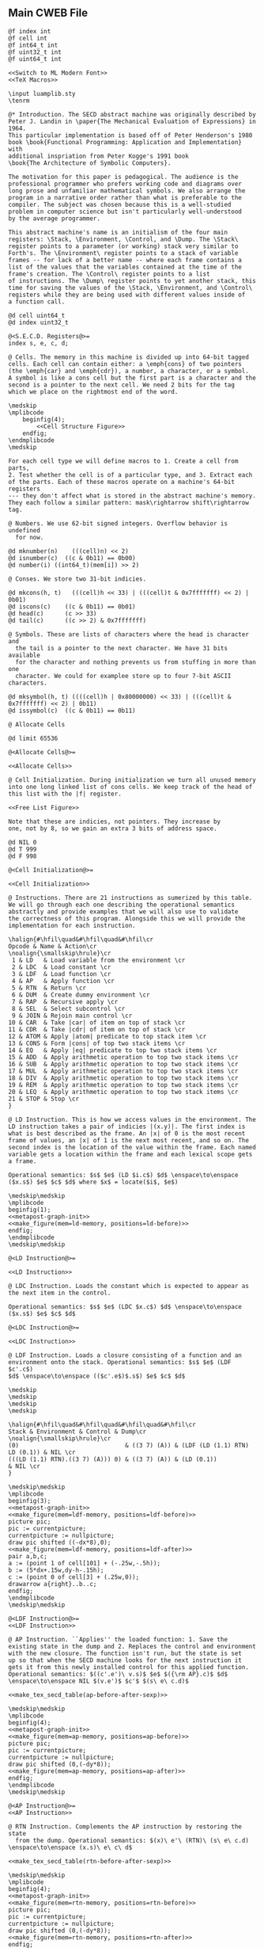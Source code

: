 ** Main CWEB File

#+begin_src cweb :noweb yes :tangle secd.w
@f index int
@f cell int
@f int64_t int
@f uint32_t int
@f uint64_t int

<<Switch to ML Modern Font>>
<<TeX Macros>>
      
\input luamplib.sty
\tenrm

@* Introduction. The SECD abstract machine was originally described by
Peter J. Landin in \paper{The Mechanical Evaluation of Expressions} in 1964.
This particular implementation is based off of Peter Henderson's 1980
book \book{Functional Programming: Application and Implementation} with
additional inspriation from Peter Kogge's 1991 book
\book{The Architecture of Symbolic Computers}.

The motivation for this paper is pedagogical. The audience is the
professional programmer who prefers working code and diagrams over
long prose and unfamiliar mathematical symbols. We also arrange the
program in a narrative order rather than what is preferable to the
compiler. The subject was chosen because this is a well-studied
problem in computer science but isn't particularly well-understood
by the average programmer.

This abstract machine's name is an initialism of the four main
registers: \Stack, \Environment, \Control, and \Dump. The \Stack\
register points to a parameter (or working) stack very similar to
Forth's. The \Environment\ register points to a stack of variable
frames -- for lack of a better name -- where each frame contains a
list of the values that the variables contained at the time of the
frame's creation. The \Control\ register points to a list
of instructions. The \Dump\ register points to yet another stack, this
time for saving the values of the \Stack, \Environment, and \Control\
registers while they are being used with different values inside of
a function call.

@d cell uint64_t
@d index uint32_t

@<S.E.C.D. Registers@>=
index s, e, c, d;

@ Cells. The memory in this machine is divided up into 64-bit tagged
cells. Each cell can contain either: a \emph{cons} of two pointers
(the \emph{car} and \emph{cdr}), a number, a character, or a symbol.
A symbol is like a cons cell but the first part is a character and the
second is a pointer to the next cell. We need 2 bits for the tag
which we place on the rightmost end of the word.

\medskip
\mplibcode
    beginfig(4);
        <<Cell Structure Figure>>
    endfig;
\endmplibcode
\medskip

For each cell type we will define macros to 1. Create a cell from parts,
2. Test whether the cell is of a particular type, and 3. Extract each
of the parts. Each of these macros operate on a machine's 64-bit registers
--- they don't affect what is stored in the abstract machine's memory.
They each follow a similar pattern: mask\rightarrow shift\rightarrow tag.    
           
@ Numbers. We use 62-bit signed integers. Overflow behavior is undefined
  for now.
   
@d mknumber(n)    (((cell)n) << 2)
@d isnumber(c)  ((c & 0b11) == 0b00)
@d number(i) ((int64_t)(mem[i]) >> 2)

@ Conses. We store two 31-bit indicies.
   
@d mkcons(h, t)   (((cell)h << 33) | (((cell)t & 0x7fffffff) << 2) | 0b01)
@d iscons(c)    ((c & 0b11) == 0b01)
@d head(c)      (c >> 33)
@d tail(c)      ((c >> 2) & 0x7fffffff)

@ Symbols. These are lists of characters where the head is character and
  the tail is a pointer to the next character. We have 31 bits available
  for the character and nothing prevents us from stuffing in more than one
  character. We could for examplee store up to four 7-bit ASCII characters.
   
@d mksymbol(h, t) ((((cell)h | 0x80000000) << 33) | (((cell)t & 0x7fffffff) << 2) | 0b11)
@d issymbol(c)  ((c & 0b11) == 0b11)

@ Allocate Cells

@d limit 65536
       
@<Allocate Cells@>=

<<Allocate Cells>>
         
@ Cell Initialization. During initialization we turn all unused memory
into one long linked list of cons cells. We keep track of the head of
this list with the |f| register.

<<Free List Figure>>

Note that these are indicies, not pointers. They increase by
one, not by 8, so we gain an extra 3 bits of address space.

@d NIL 0
@d T 999
@d F 998
   
@<Cell Initialization@>=

<<Cell Initialization>>       

@ Instructions. There are 21 instructions as sumerized by this table.
We will go through each one describing the operational semantics
abstractly and provide examples that we will also use to validate
the correctness of this program. Alongside this we will provide the
implementation for each instruction.

\halign{#\hfil\quad&#\hfil\quad&#\hfil\cr
Opcode & Name & Action\cr
\noalign{\smallskip\hrule}\cr
 1 & LD   & Load variable from the environment \cr
 2 & LDC  & Load constant \cr
 3 & LDF  & Load function \cr
 4 & AP   & Apply function \cr
 5 & RTN  & Return \cr
 6 & DUM  & Create dummy environment \cr
 7 & RAP  & Recursive apply \cr
 8 & SEL  & Select subcontrol \cr
 9 & JOIN & Rejoin main control \cr
10 & CAR  & Take |car| of item on top of stack \cr
11 & CDR  & Take |cdr| of item on top of stack \cr
12 & ATOM & Apply |atom| predicate to top stack item \cr
13 & CONS & Form |cons| of top two stack items \cr
14 & EQ   & Apply |eq| predicate to top two stack items \cr
15 & ADD  & Apply arithmetic operation to top two stack items \cr
16 & SUB  & Apply arithmetic operation to top two stack items \cr
17 & MUL  & Apply arithmetic operation to top two stack items \cr
18 & DIV  & Apply arithmetic operation to top two stack items \cr
19 & REM  & Apply arithmetic operation to top two stack items \cr
20 & LEQ  & Apply arithmetic operation to top two stack items \cr
21 & STOP & Stop \cr
}

@ LD Instruction. This is how we access values in the environment. The
LD instruction takes a pair of indicies |(x.y)|. The first index is
what is best described as the frame. An |x| of 0 is the most recent
frame of values, an |x| of 1 is the next most recent, and so on. The
second index is the location of the value within the frame. Each named
variable gets a location within the frame and each lexical scope gets
a frame.

Operational semantics: $s$ $e$ (LD $i.c$) $d$ \enspace\to\enspace ($x.s$) $e$ $c$ $d$ where $x$ = locate($i$, $e$)

\medskip\medskip
\mplibcode
beginfig(1);
<<metapost-graph-init>>
<<make_figure(mem=ld-memory, positions=ld-before)>>        
endfig;
\endmplibcode
\medskip\medskip
            
@<LD Instruction@>=

<<LD Instruction>>

@ LDC Instruction. Loads the constant which is expected to appear as
the next item in the control.

Operational semantics: $s$ $e$ (LDC $x.c$) $d$ \enspace\to\enspace ($x.s$) $e$ $c$ $d$

@<LDC Instruction@>=

<<LDC Instruction>>

@ LDF Instruction. Loads a closure consisting of a function and an
environment onto the stack. Operational semantics: $s$ $e$ (LDF $c'.c$)
$d$ \enspace\to\enspace (($c'.e$)$.s$) $e$ $c$ $d$

\medskip
\medskip
\medskip
\medskip

\halign{#\hfil\quad&#\hfil\quad&#\hfil\quad&#\hfil\cr
Stack & Environment & Control & Dump\cr
\noalign{\smallskip\hrule}\cr
(0)                              & ((3 7) (A)) & (LDF (LD (1.1) RTN) LD (0.1)) & NIL \cr
(((LD (1.1) RTN).((3 7) (A))) 0) & ((3 7) (A)) & (LD (0.1))                    & NIL \cr
}

\medskip\medskip
\mplibcode
beginfig(3);
<<metapost-graph-init>>
<<make_figure(mem=ldf-memory, positions=ldf-before)>>
picture pic;
pic := currentpicture;
currentpicture := nullpicture;
draw pic shifted ((-dx*8),0);
<<make_figure(mem=ldf-memory, positions=ldf-after)>>
pair a,b,c;
a := (point 1 of cell[101] + (-.25w,-.5h));
b := (5*dx+.15w,dy-h-.15h);
c := (point 0 of cell[3] + (.25w,0));
drawarrow a{right}..b..c;
endfig;
\endmplibcode
\medskip\medskip

@<LDF Instruction@>=
<<LDF Instruction>>

@ AP Instruction. ``Applies'' the loaded function: 1. Save the
existing state in the dump and 2. Replaces the control and environment
with the new closure. The function isn't run, but the state is set
up so that when the SECD machine looks for the next instruction it
gets it from this newly installed control for this applied function.
Operational semantics: $((c'.e')\ v.s)$ $e$ $({\rm AP}.c)$ $d$ \enspace\to\enspace NIL $(v.e')$ $c'$ $(s\ e\ c.d)$

<<make_tex_secd_table(ap-before-after-sexp)>>

\medskip\medskip
\mplibcode
beginfig(4);
<<metapost-graph-init>>
<<make_figure(mem=ap-memory, positions=ap-before)>>
picture pic;
pic := currentpicture;
currentpicture := nullpicture;
draw pic shifted (0,(-dy*8));
<<make_figure(mem=ap-memory, positions=ap-after)>>
endfig;
\endmplibcode
\medskip\medskip

@<AP Instruction@>=
<<AP Instruction>>

@ RTN Instruction. Complements the AP instruction by restoring the state
  from the dump. Operational semantics: $(x)\ e'\ (RTN)\ (s\ e\ c.d) \enspace\to\enspace (x.s)\ e\ c\ d$

<<make_tex_secd_table(rtn-before-after-sexp)>>

\medskip\medskip
\mplibcode
beginfig(4);
<<metapost-graph-init>>
<<make_figure(mem=rtn-memory, positions=rtn-before)>>
picture pic;
pic := currentpicture;
currentpicture := nullpicture;
draw pic shifted (0,(-dy*8));
<<make_figure(mem=rtn-memory, positions=rtn-after)>>
endfig;
\endmplibcode
\medskip\medskip
            
@<RTN Instruction@>=
<<RTN Instruction>>
      
@ DUM Instruction. Creates a ``dummy'' environment with \Omega\ as its first sublist. \Omega\ 
  exists to xxx.
  
  Operational semantics: $ s\ e\ (DUM.c)\ d \enspace\to\enspace s\ (\Omega\.e)\ c\ d$
  
@<DUM Instruction@>=
<<DUM Instruction>>

@ RAP Instruction.
  
  Operational semantics: $((c'.e')\ v.s)\ (\Omega.e)\ (RAP.c)\ d \enspace\to\enspace NIL\ rplaca(e', v)\ c' (s\ e\ c.d)$
  
@<RAP Instruction@>=
<<RAP Instruction>>

@ SEL Instruction.
  Operational semantics: $ (x.s)\ e\ (SEL\ c_t\ c_f.c)\ d \enspace\to\enspace s\ e\ c_x\ (c.d)$
@<SEL Instruction@>=
<<SEL Instruction>>
      
@ JOIN Instruction.
  Operational semantics: $ s\ e\ (JOIN)\ (c.d) \enspace\to\enspace s\ e\ c\ d$
@<JOIN Instruction@>=
<<JOIN Instruction>>
       
@ CAR Instruction.
  Operational semantics: $ ((a.b).s)\ e\ (CAR.c)\ d \enspace\to\enspace (a.s)\ e\ c\ d$

\medskip\medskip
\mplibcode
beginfig(4);
<<metapost-graph-init>>
<<make_figure(mem=car-memory, positions=car-before)>>
picture pic;
pic := currentpicture;
currentpicture := nullpicture;
draw pic shifted ((-dx*8),0);
<<make_figure(mem=car-memory, positions=car-after)>>
endfig;
\endmplibcode
\medskip\medskip
  
@<CAR Instruction@>=
<<CAR Instruction>>
      
@ CDR Instruction.
  Operational semantics: $ ((a.b).s)\ e\ (CDR.c)\ d \enspace\to\enspace (b.s)\ e\ c\ d$

\medskip\medskip
\mplibcode
beginfig(4);
<<metapost-graph-init>>
<<make_figure(mem=cdr-memory, positions=cdr-before)>>
picture pic;
pic := currentpicture;
currentpicture := nullpicture;
draw pic shifted ((-dx*8),0);
<<make_figure(mem=cdr-memory, positions=cdr-after)>>
endfig;
\endmplibcode
\medskip\medskip

@<CDR Instruction@>=
<<CDR Instruction>>
      
@ ATOM Instruction.
  Operational semantics: $ (a.s)\ e\ (ATOM.c)\ d \enspace\to\enspace (t.s)\ e\ c\ d$ where $t$
  is true if $a$ is an atom.

\medskip\medskip
\mplibcode
beginfig(4);
<<metapost-graph-init>>
<<make_figure(mem=atom-memory, positions=atom-before)>>
picture pic;
pic := currentpicture;
currentpicture := nullpicture;
draw pic shifted ((-dx*8),0);
<<make_figure(mem=atom-memory, positions=atom-after)>>
endfig;
\endmplibcode
\medskip\medskip

@<ATOM Instruction@>=
<<ATOM Instruction>>
       
@ CONS Instruction.
  Operational semantics: $ (a\ b.s)\ e\ (CONS.c)\ d \enspace\to\enspace ((a.b).s)\ e\ c\ d$
  
\medskip\medskip
\mplibcode
beginfig(4);
<<metapost-graph-init>>
<<make_figure(mem=cons-memory, positions=cons-before)>>
picture pic;
pic := currentpicture;
currentpicture := nullpicture;
draw pic shifted ((-dx*8),0);
<<make_figure(mem=cons-memory, positions=cons-after)>>
endfig;
\endmplibcode
\medskip\medskip

@<CONS Instruction@>=
<<CONS Instruction>>
       
@ EQ Instruction.
  Operational semantics: $ (a\ b.s)\ e\ (EQ.c)\ d \enspace\to\enspace (x.s)\ e\ c\ d$
  where $x$ is true if $a = b$.

\medskip\medskip
\mplibcode
beginfig(4);
<<metapost-graph-init>>
<<make_figure(mem=eq-memory, positions=eq-before)>>
picture pic;
pic := currentpicture;
currentpicture := nullpicture;
draw pic shifted ((-dx*8),0);
<<make_figure(mem=eq-memory, positions=eq-after)>>
endfig;
\endmplibcode
\medskip\medskip
  
@<EQ Instruction@>=
<<EQ Instruction>>
     
@ ADD Instruction.
  Operational semantics: $ (a\ b.s)\ e\ (ADD.c)\ d \enspace\to\enspace (b+a.s)\ e\ c\ d$

\medskip\medskip
\mplibcode
beginfig(4);
<<metapost-graph-init>>
<<make_figure(mem=add-memory, positions=add-before)>>
picture pic;
pic := currentpicture;
currentpicture := nullpicture;
draw pic shifted ((-dx*8),0);
<<make_figure(mem=add-memory, positions=add-after)>>
endfig;
\endmplibcode
\medskip\medskip
  
@<ADD Instruction@>=
<<ADD Instruction>>
      
@ SUB Instruction.
  Operational semantics: $ (a\ b.s)\ e\ (SUB.c)\ d \enspace\to\enspace (b-a.s)\ e\ c\ d$

\medskip\medskip
\mplibcode
beginfig(4);
<<metapost-graph-init>>
<<make_figure(mem=sub-memory, positions=sub-before)>>
picture pic;
pic := currentpicture;
currentpicture := nullpicture;
draw pic shifted ((-dx*8),0);
<<make_figure(mem=sub-memory, positions=sub-after)>>
endfig;
\endmplibcode
\medskip\medskip
  
@<SUB Instruction@>=
<<SUB Instruction>>
      
@ MUL Instruction.
  Operational semantics: $ (a\ b.s)\ e\ (MUL.c)\ d \enspace\to\enspace (b\times a.s)\ e\ c\ d$

\medskip\medskip
\mplibcode
beginfig(4);
<<metapost-graph-init>>
<<make_figure(mem=mul-memory, positions=mul-before)>>
picture pic;
pic := currentpicture;
currentpicture := nullpicture;
draw pic shifted ((-dx*8),0);
<<make_figure(mem=mul-memory, positions=mul-after)>>
endfig;
\endmplibcode
\medskip\medskip
  
@<MUL Instruction@>=
<<MUL Instruction>>
      
@ DIV Instruction.
  Operational semantics: $ (a\ b.s)\ e\ (DIV.c)\ d \enspace\to\enspace (b\div a.s)\ e\ c\ d$

\medskip\medskip
\mplibcode
beginfig(4);
<<metapost-graph-init>>
<<make_figure(mem=div-memory, positions=div-before)>>
picture pic;
pic := currentpicture;
currentpicture := nullpicture;
draw pic shifted ((-dx*8),0);
<<make_figure(mem=div-memory, positions=div-after)>>
endfig;
\endmplibcode
\medskip\medskip
  
@<DIV Instruction@>=
<<DIV Instruction>>
      
@ REM Instruction.
  Operational semantics: $ (a\ b.s)\ e\ (REM.c)\ d \enspace\to\enspace (b\ mod\ a.s)\ e\ c\ d$

\medskip\medskip
\mplibcode
beginfig(4);
<<metapost-graph-init>>
<<make_figure(mem=rem-memory, positions=rem-before)>>
picture pic;
pic := currentpicture;
currentpicture := nullpicture;
draw pic shifted ((-dx*8),0);
<<make_figure(mem=rem-memory, positions=rem-after)>>
endfig;
\endmplibcode
\medskip\medskip
  
@<REM Instruction@>=
<<REM Instruction>>
      
@ LEQ Instruction.
  Operational semantics: $ (a\ b.s)\ e\ (LEQ.c)\ d \enspace\to\enspace (b \leq a.s)\ e\ c\ d$

\medskip\medskip
\mplibcode
beginfig(4);
<<metapost-graph-init>>
<<make_figure(mem=leq-memory, positions=leq-before)>>
picture pic;
pic := currentpicture;
currentpicture := nullpicture;
draw pic shifted ((-dx*8),0);
<<make_figure(mem=leq-memory, positions=leq-after)>>
endfig;
\endmplibcode
\medskip\medskip
  
@<LEQ Instruction@>=
<<LEQ Instruction>>
      
@ STOP Instruction.
  Operational semantics: $ s\ e\ (STOP.c)\ d \enspace\to\enspace s\ e\ (STOP.c)\ d$
@<STOP Instruction@>=
<<STOP Instruction>>
      
@* Testing Main.

@c
#include <stdio.h>
#include <stdint.h>
#include <stdbool.h>
#include <assert.h>
@<S.E.C.D. Registers@>;
@<Allocate Cells@>;
@<LD Instruction@>;
@<LDC Instruction@>;
@<LDF Instruction@>;
@<AP Instruction@>;
@<RTN Instruction@>;
@<DUM Instruction@>;
@<RAP Instruction@>;
@<SEL Instruction@>;
@<JOIN Instruction@>;
@<CAR Instruction@>;
@<CDR Instruction@>;
@<ATOM Instruction@>;
@<CONS Instruction@>;
@<EQ Instruction@>;
@<ADD Instruction@>;
@<SUB Instruction@>;
@<MUL Instruction@>;
@<DIV Instruction@>;
@<REM Instruction@>;
@<LEQ Instruction@>;
@<STOP Instruction@>;
         
@<Print S-Expressions Utility@>;      
@<Validate Implementation@>;

int main(void) @+ {
    @<Cell Initialization@>;
    validate_cell_implementation();
    validate_ld_implementation();
    validate_ldc_implementation();
    validate_ldf_implementation();
    validate_car_implementation();
    validate_atom_implementation();
    validate_cons_implementation();
    validate_eq_implementation();
    validate_add_implementation();
    validate_sub_implementation();
    validate_mul_implementation();
    validate_div_implementation();
    validate_rem_implementation();
    validate_leq_implementation();
    validate_stop_implementation();
}

@ Print S-Expressions Utility.
        
@<Print S-Expressions Utility@>=

void print_sexp(index i) @+ {
    cell c = mem[i];
    if (iscons(c)) @+ {
        if (head(c)) print_sexp(head(c));
        printf(" ");
        if (tail(c)) print_sexp(tail(c));
    }
    else printf(" %lld ", number(c));

}
        
@* Appendix.

@d deref_number_from_cell(c) ((int64_t)c >> 2)

@<Validate Implementation@>=

<<Validate Cell Implementation>>
           
// TODO: Show graphs of cells instead in weave mode
void validate_ld_implementation(void) @+ {
    <<make_tests(mem=ld-memory, positions=ld-before)>>
    e = 36;
    c = 8;
    f = 40;
    index w = popc();
    assert(w == 7);
    assert(number(w) == 1); // LD
    assert(c == 12);
    ld();
    assert(head(mem[head(mem[s])]) == 25);
}

void validate_ldc_implementation(void) @+ {
    f = 200;
    c = 100;
    mem[100] = mkcons(101, 102);
    mem[102] = mkcons(103, 0);
    mem[101] = mknumber(2);
    mem[103] = mknumber(42);
    index w = popc();
    assert(number(w) == 2); // LDC
    ldc();
    assert(number(head(mem[s])) == 42);
}

void validate_ldf_implementation(void) @+ {
    <<make_tests(mem=ldf-memory, positions=ldf-before)>>
    s = 1;
    e = 3;
    c = 12;
    f = 100;
    index w = popc();
    assert(number(w) == 3); // LDF
    ldf();
    assert(head(mem[head(mem[s])]) == 20);
}

void validate_car_implementation(void) @+ {
}        

void validate_atom_implementation(void) @+ {
    <<make_tests(mem=atom-memory, positions=atom-before)>>
    s = 3;
    e = 0;
    c = 1;
    f = 9;
    index w = popc();
    assert(number(w) == 12); // ATOM
    atom();
    assert(head(mem[s]) == F);
    atom();
    assert(head(mem[s]) == T);
}

void validate_cons_implementation(void) @+ {
    <<make_tests(mem=cons-memory, positions=cons-before)>>
    s = 3;
    e = 0;
    c = 1;
    f = 10;
    index w = popc();
    assert(number(w) == 13); // CONS
    cons();
    assert(head(mem[s]) == 10);
    assert(head(mem[head(mem[s])]) == 6);
    assert(tail(mem[head(mem[s])]) == 7);
}

void validate_eq_implementation(void) @+ {
    <<make_tests(mem=eq-memory, positions=eq-before)>>
    s = 3;
    e = 0;
    c = 21;
    f = 10;
    index w = popc();
    assert(number(w) == 14); // EQ
    eq();
    assert(head(mem[s]) == T);
    eq();
    assert(head(mem[s]) == F);
}

void validate_add_implementation() @+ {
    <<make_tests(mem=add-memory, positions=add-before)>>
    s = 3;
    e = 0;
    c = 21;
    f = 10;
    index w = popc();
    assert(number(w) == 15); // ADD
    add();
    assert(number(head(mem[s])) == 12);
}
        
void validate_sub_implementation() @+ {
    <<make_tests(mem=sub-memory, positions=sub-before)>>
    s = 3;
    e = 0;
    c = 21;
    f = 10;
    index w = popc();
    assert(number(w) == 16); // SUB
    sub();
    assert(number(head(mem[s])) == 2);
}
        
void validate_mul_implementation() @+ {
    <<make_tests(mem=mul-memory, positions=mul-before)>>
    s = 3;
    e = 0;
    c = 21;
    f = 10;
    index w = popc();
    assert(number(w) == 17); // MUL
    mul();
    assert(number(head(mem[s])) == 35);
}
        
void validate_div_implementation() @+ {
    <<make_tests(mem=div-memory, positions=div-before)>>
    s = 3;
    e = 0;
    c = 21;
    f = 10;
    index w = popc();
    assert(number(w) == 18); // DIV
    div();
    assert(number(head(mem[s])) == 1);
}
        
void validate_rem_implementation() @+ {
    <<make_tests(mem=rem-memory, positions=rem-before)>>
    s = 3;
    e = 0;
    c = 21;
    f = 10;
    index w = popc();
    assert(number(w) == 19); // REM
    rem();
    assert(number(head(mem[s])) == 2);
}
        
void validate_leq_implementation() @+ {
    <<make_tests(mem=leq-memory, positions=leq-before)>>
    s = 3;
    e = 0;
    c = 21;
    f = 10;
    index w = popc();
    assert(number(w) == 20); // LEQ
    leq();
    assert(head(mem[s]) == F);
}
        
void validate_stop_implementation() @+ {
}
        
#+end_src




** Put together everything

#+begin_src elisp 
(org-babel-tangle)
(org-sbe weaveit)
#+end_src

#+RESULTS:
: nil

#+name: weaveit
#+begin_src sh :results output
cweave secd
luatex secd
#+end_src

** Instructions

#+name: Instructions
| Opcode | Name | Action                                            |
|      1 | LD   | Load variable from the environment                |
|      2 | LDC  | Load constant                                     |
|      3 | LDF  | Load function                                     |
|      4 | AP   | Apply function                                    |
|      5 | RTN  | Return                                            |
|      6 | DUM  | Create dummy environment                          |
|      7 | RAP  | Recursive apply                                   |
|      8 | SEL  | Select subcontrol                                 |
|      9 | JOIN | Rejoin main control                               |
|     10 | CAR  | Take car of item on top of stack                  |
|     11 | CDR  | Take cdr of item on top of stack                  |
|     12 | ATOM | Apply atom predicate to top stack item            |
|     13 | CONS | Form cons of top two stack items                  |
|     14 | EQ   | Apply eq predicate to top two stack items         |
|     15 | ADD  | Apply arithmetic operation to top two stack items |
|     16 | SUB  | Apply arithmetic operation to top two stack items |
|     17 | MUL  | Apply arithmetic operation to top two stack items |
|     18 | DIV  | Apply arithmetic operation to top two stack items |
|     19 | REM  | Apply arithmetic operation to top two stack items |
|     20 | LEQ  | Apply arithmetic operation to top two stack items |
|     21 | STOP | Stop                                              |

** Validation Data

#+name: ld-memory
| addr | type | head | tail | val |
|    7 | atom |      |      | LD  |
|    8 | cons |    7 |   12 |     |
|    9 | atom |      |      | 0   |
|   10 | cons |    9 |   11 |     |
|   11 | atom |      |      | 1   |
|   12 | cons |   10 |   14 |     |
|   13 | atom |      |      | RTN |
|   14 | cons |   13 |    0 |     |
|   20 | atom |      |      | B   |
|   21 | cons |   20 |   23 |     |
|   22 | atom |      |      | C   |
|   23 | cons |   22 |    0 |     |
|   24 | cons |   21 |   29 |     |
|   25 | atom |      |      | D   |
|   26 | cons |   25 |   28 |     |
|   27 | atom |      |      | E   |
|   28 | cons |   27 |    0 |     |
|   29 | cons |   26 |    0 |     |
|   36 | cons |   24 |    0 |     |

    e = 36;
    c = 8;
    f = 40;

#+name: ld-before
| E | 36 |    |    |    |
|   | 24 |    | 29 |    |
|   | 21 | 23 | 26 | 28 |
|   | 20 | 22 | 25 | 27 |
| C |  8 | 12 |    | 14 |
|   |  7 | 10 | 11 | 13 |
|   |    |  9 |    |    |


#+name: ld-after
|   |   |
|   |   |

#+name: ldf-memory
| addr | type | head | tail | val |
|    0 | cons |    0 |    0 |     |
|    1 | cons |    2 |    0 |     |
|    2 | atom |      |      |   0 |
|    3 | cons |    6 |    5 |     |
|    5 | cons |    8 |    0 |     |
|    6 | cons |    9 |    7 |     |
|    7 | cons |   10 |    0 |     |
|    8 | cons |   11 |    0 |     |
|    9 | atom |      |      |   3 |
|   10 | atom |      |      |   7 |
|   11 | atom |      |      |   A |
|   12 | cons |   19 |   13 |     |
|   13 | cons |   20 |   16 |     |
|   16 | cons |   23 |   17 |     |
|   17 | cons |   24 |    0 |     |
|   19 | atom |      |      | LDF |
|   20 | cons |   27 |   21 |     |
|   21 | cons |   28 |   22 |     |
|   22 | cons |   29 |    0 |     |
|   23 | atom |      |      |  LD |
|   24 | cons |   31 |    0 |     |
|   27 | atom |      |      |  LD |
|   28 | cons |   35 |   29 |     |
|   29 | atom |      |      | RTN |
|   31 | cons |   38 |   32 |     |
|   32 | atom |      |      |   1 |
|   35 | cons |   42 |   36 |     |
|   36 | atom |      |      |   1 |
|   38 | atom |      |      |   0 |
|   42 | atom |      |      |   1 |
|  100 | cons |  101 |    1 |     |
|  101 | cons |   20 |    3 |     |

#+name: ldf-before
| S |  1 |    |    |    |    |    |    |
|   |  2 |    |    |    |    |    |    |
| E |  3 |    |  5 |    |    |    |    |
|   |  6 |  7 |  8 |    |    |    |    |
|   |  9 | 10 | 11 |    |    |    |    |
| C | 12 | 13 |    |    | 16 | 17 |    |
|   | 19 | 20 | 21 | 22 | 23 | 24 |    |
|   |    | 27 | 28 | 29 |    | 31 | 32 |
|   |    |    | 35 | 36 |    | 38 |    |
|   |    |    | 42 |    |    |    |    |

#+name: ldf-after
| S |  100 |    |    |   |    |  1 |    |
|   | 101* |    |    |   |    |  2 |    |
|   |   20 | 21 | 22 | E |  3 |    |  5 |
|   |   27 | 28 | 29 |   |  6 |  7 |  8 |
|   |      | 35 | 36 |   |  9 | 10 | 11 |
|   |      | 42 |    |   |    |    |    |
|   |      |    |    | C | 16 | 17 |    |
|   |      |    |    |   | 23 | 24 |    |
|   |      |    |    |   |    | 31 | 32 |
|   |      |    |    |   |    | 38 |    |
|   |      |    |    |   |    |    |    |

#+name: ap-before-after-sexp
| (((LD (1.1) LD (0.0) ADD RTN).((3 7) (A))) (6) 0) | ((2 B))         | (AP STOP)                   | d                      |
| NIL                                               | ((6) (3 7) (A)) | (LD (1.1) LD (0.0) ADD RTN) | ((0) ((2 B)) (STOP).d) |

#+name: ap-memory
| addr | type | head | tail |  val |
|    3 | cons |    4 |    5 |      |
|    4 | atom |      |      |   LD |
|    5 | cons |    6 |    7 |      |
|    6 | cons |   15 |   16 |      |
|    7 | cons |    8 |    9 |      |
|    8 | atom |      |      |   LD |
|    9 | cons |   10 |   11 |      |
|   10 | cons |   17 |   18 |      |
|   11 | cons |   12 |   13 |      |
|   12 | atom |      |      |  ADD |
|   13 | cons |   14 |    0 |      |
|   14 | atom |      |      |  RTN |
|   15 | atom |      |      |    1 |
|   16 | atom |      |      |    1 |
|   17 | atom |      |      |    0 |
|   18 | atom |      |      |    0 |
|   20 | cons |   22 |   21 |      |
|   21 | cons |   24 |    0 |      |
|   22 | cons |   25 |   23 |      |
|   23 | cons |   26 |    0 |      |
|   24 | cons |   27 |    0 |      |
|   25 | atom |      |      |    3 |
|   26 | atom |      |      |    7 |
|   27 | atom |      |      |    A |
|   30 | cons |   31 |    0 |      |
|   31 | atom |      |      |    6 |
|   40 | cons |    3 |   41 |      |
|   41 | cons |   20 |   42 |      |
|   42 | cons |   30 |   52 |      |
|   43 | cons |   44 |    0 |      |
|   44 | cons |   46 |   45 |      |
|   45 | cons |   47 |    0 |      |
|   46 | atom |      |      |    2 |
|   47 | atom |      |      |    B |
|   48 | cons |   50 |   49 |      |
|   49 | cons |   51 |    0 |      |
|   50 | atom |      |      |   AP |
|   51 | atom |      |      | STOP |
|   52 | cons |   53 |    0 |      |
|   53 | atom |      |      |    0 |
|   60 | cons |   30 |   20 |      |
|   61 | cons |   52 |   62 |      |
|   62 | cons |   43 |   63 |      |
|   63 | cons |   49 |    0 |      |

#+name: ap-before
| S | 40 | 41 |    |    | 42 | 52 |  E | 43 |    | C | 48 | 49 |
|   |    | 20 |    | 21 | 30 | 53 |    | 44 | 45 |   | 50 | 51 |
|   |    | 22 | 23 | 24 | 31 |    |    | 46 | 47 |   |    |    |
|   |    | 25 | 26 | 27 |    |    |    |    |    |   |    |    |
|   |  3 |  5 |    |  7 |  9 |    | 11 | 13 |    |   |    |    |
|   |  4 |  6 | 16 |  8 | 10 | 18 | 12 | 14 |    |   |    |    |
|   |    | 15 |    |    | 17 |    |    |    |    |   |    |    |

#+name: ap-after
|   |    |    |    |    |  D | 61 | 62 |    | 63 |
|   |    |    |    |    |    | 52 | 43 |    | 49 |
| E | 60 | 20 |    | 21 |    | 53 | 44 | 45 | 51 |
|   | 30 | 22 | 23 | 24 |    |    | 46 | 47 |    |
|   | 31 | 25 | 26 | 27 |    |    |    |    |    |
| C |  3 |  5 |    |  7 |  9 |    | 11 | 13 |    |
|   |  4 |  6 | 16 |  8 | 10 | 18 | 12 | 14 |    |
|   |    | 15 |    |    | 17 |    |    |    |    |

#+name: rtn-before-after-sexp
| (13)   | ((6) (3 7) (A)) | (RTN)  | ((0) ((2 B)) (STOP).d) |
| (13 0) | ((2 B))         | (STOP) | d                      |

#+name: rtn-memory
| addr | type | head | tail |  val |
|   13 | cons |   14 |    0 |      |
|   14 | atom |      |      |  RTN |
|   20 | cons |   22 |   21 |      |
|   21 | cons |   24 |    0 |      |
|   22 | cons |   25 |   23 |      |
|   23 | cons |   26 |    0 |      |
|   24 | cons |   27 |    0 |      |
|   25 | atom |      |      |    3 |
|   26 | atom |      |      |    7 |
|   27 | atom |      |      |    A |
|   30 | cons |   31 |    0 |      |
|   31 | atom |      |      |    6 |
|   40 | cons |    3 |   41 |      |
|   41 | cons |   20 |   42 |      |
|   42 | cons |   30 |   52 |      |
|   43 | cons |   44 |    0 |      |
|   44 | cons |   46 |   45 |      |
|   45 | cons |   47 |    0 |      |
|   46 | atom |      |      |    2 |
|   47 | atom |      |      |    B |
|   48 | cons |   50 |   49 |      |
|   49 | cons |   51 |    0 |      |
|   50 | atom |      |      |   AP |
|   51 | atom |      |      | STOP |
|   52 | cons |   53 |    0 |      |
|   53 | atom |      |      |    0 |
|   60 | cons |   30 |   20 |      |
|   61 | cons |   52 |   62 |      |
|   62 | cons |   43 |   63 |      |
|   63 | cons |   49 |    0 |      |
|   70 | cons |   71 |    0 |      |
|   71 | atom |      |      |   13 |
|   72 | cons |   71 | 52   |      |

#+name: rtn-before
| S | 70 |    |    |    | D | 61 | 62 |    | 63 |
|   | 71 |    |    |    |   | 52 | 43 |    | 49 |
| E | 60 | 20 |    | 21 |   | 53 | 44 | 45 | 51 |
|   | 30 | 22 | 23 | 24 |   |    | 46 | 47 |    |
|   | 31 | 25 | 26 | 27 |   |    |    |    |    |
| C | 13 |    |    |    |   |    |    |    |    |
|   | 14 |    |    |    |   |    |    |    |    |
|   |    |    |    |    |   |    |    |    |    |

#+name: rtn-after
| S | 72 | 52 | E | 43 |    | C | 49 |
|   | 71 | 53 |   | 44 | 45 |   | 51 |
|   |    |    |   | 46 | 47 |   |    |

#+name: car-memory
| addr | type | head | tail | val |
|    1 | cons |    2 |    0 |     |
|    2 | atom |      |      | CAR |
|    3 | cons |    4 |    5 |     |
|    4 | cons |    7 |    8 |     |
|    5 | cons |    6 |    0 |     |
|    6 | atom |      |      | C   |
|    7 | atom |      |      | A   |
|    8 | atom |      |      | B   |
|    9 | cons |    7 |    5 |     |

#+name: car-before
| S | 3 |   | 5 | C | 1 |
|   | 4 | 8 | 6 |   | 2 |
|   | 7 |   |   |   |   |

#+name: car-after
| S | 9 | 5 | 
|   | 7 | 6 | 

#+name: cdr-memory
| addr | type | head | tail | val |
|    1 | cons |    2 |    0 |     |
|    2 | atom |      |      | CDR |
|    3 | cons |    4 |    5 |     |
|    4 | cons |    7 |    8 |     |
|    5 | cons |    6 |    0 |     |
|    6 | atom |      |      | C   |
|    7 | atom |      |      | A   |
|    8 | atom |      |      | B   |
|    9 | cons |    8 |    5 |     |

#+name: cdr-before
| S | 3 |   | 5 | C | 1 |
|   | 4 | 8 | 6 |   | 2 |
|   | 7 |   |   |   |   |

#+name: cdr-after
| S | 9 | 5 |
|   | 8 | 6 |

#+name: atom-memory
| addr | type   | head | tail | val  |
|    1 | cons   |    2 |    0 |      |
|    2 | atom   |      |      | ATOM |
|    3 | cons   |    4 |    5 |      |
|    4 | cons   |    7 |    8 |      |
|    5 | cons   |    6 |    0 |      |
|    6 | atom   |      |      | C    |
|    7 | atom   |      |      | A    |
|    8 | atom   |      |      | B    |
|    9 | cons   |   10 |    5 |      |
|   10 | symbol |      |    0 | #f   |

#+name: atom-before
| S | 3 |   | 5 | C | 1 |
|   | 4 | 8 | 6 |   | 2 |
|   | 7 |   |   |   |   |

#+name: atom-after
| S |  9 | 5 |
|   | 10 | 6 |

#+name: cons-memory
| addr | type | head | tail | val  |
|    1 | cons |    2 |    0 |      |
|    2 | atom |      |      | CONS |
|    3 | cons |    6 |    4 |      |
|    4 | cons |    7 |    5 |      |
|    5 | cons |    8 |    0 |      |
|    6 | atom |      |      | A    |
|    7 | atom |      |      | B    |
|    8 | atom |      |      | C    |
|   10 | cons |    6 |    7 |      |
|   11 | cons |   10 |    5 |      |

#+name: cons-before
| S | 3 | 4 | 5 | C | 1 |
|   | 6 | 7 | 8 |   | 2 |

#+name: cons-after
| S | 11 |   | 5 |
|   | 10 | 7 | 8 |
|   |  6 |   |   |

#+name: eq-memory
| addr | type | head | tail | val |
|   21 | cons |   22 |   23 |     |
|   22 | atom |      |      | EQ  |
|   23 | cons |   24 |    0 |     |
|   24 | atom |      |      | EQ  |
|    3 | cons |    6 |    4 |     |
|    4 | cons |    7 |    5 |     |
|    5 | cons |    8 |    0 |     |
|    6 | atom |      |      | 2   |
|    7 | atom |      |      | 2   |
|    8 | atom |      |      | 2   |
|   10 | atom |      |      | t   |
|   11 | cons |   10 |    5 |     |

#+name: eq-before
| S | 3 | 4 | 5 | C | 21 | 23 |
|   | 6 | 7 | 8 |   | 22 | 24 |

#+name: eq-after
| S | 11 | 5 | C | 23 |
|   | 10 | 8 |   | 24 |


#+name: add-memory
| addr | type | head | tail | val |
|   21 | cons |   22 |    0 |     |
|   22 | atom |      |      | ADD |
|    3 | cons |    6 |    4 |     |
|    4 | cons |    7 |    0 |     |
|    6 | atom |      |      |   5 |
|    7 | atom |      |      |   7 |
|   10 | atom |      |      |  13 |
|   11 | cons |   10 |    0 |     |

#+name: add-before
| S | 3 | 4 | C | 21 |
|   | 6 | 7 |   | 22 |

#+name: add-after
| S | 11 |   |
|   | 10 |   |

#+name: sub-memory
| addr | type | head | tail | val |
|   21 | cons |   22 |    0 |     |
|   22 | atom |      |      | SUB |
|    3 | cons |    6 |    4 |     |
|    4 | cons |    7 |    0 |     |
|    6 | atom |      |      |   5 |
|    7 | atom |      |      |   7 |
|   10 | atom |      |      |   2 |
|   11 | cons |   10 |    0 |     |

#+name: sub-before
| S | 3 | 4 | C | 21 |
|   | 6 | 7 |   | 22 |

#+name: sub-after
| S | 11 |   |
|   | 10 |   |

#+name: mul-memory
| addr | type | head | tail | val |
|   21 | cons |   22 |    0 |     |
|   22 | atom |      |      | MUL |
|    3 | cons |    6 |    4 |     |
|    4 | cons |    7 |    0 |     |
|    6 | atom |      |      |   5 |
|    7 | atom |      |      |   7 |
|   10 | atom |      |      |  35 |
|   11 | cons |   10 |    0 |     |

#+name: mul-before
| S | 3 | 4 | C | 21 |
|   | 6 | 7 |   | 22 |

#+name: mul-after
| S | 11 |   |
|   | 10 |   |

#+name: div-memory
| addr | type | head | tail | val |
|   21 | cons |   22 |    0 |     |
|   22 | atom |      |      | DIV |
|    3 | cons |    6 |    4 |     |
|    4 | cons |    7 |    0 |     |
|    6 | atom |      |      |   5 |
|    7 | atom |      |      |   7 |
|   10 | atom |      |      |   1 |
|   11 | cons |   10 |    0 |     |

#+name: div-before
| S | 3 | 4 | C | 21 |
|   | 6 | 7 |   | 22 |

#+name: div-after
| S | 11 |   |
|   | 10 |   |

#+name: rem-memory
| addr | type | head | tail | val |
|   21 | cons |   22 |    0 |     |
|   22 | atom |      |      | REM |
|    3 | cons |    6 |    4 |     |
|    4 | cons |    7 |    0 |     |
|    6 | atom |      |      |   5 |
|    7 | atom |      |      |   7 |
|   10 | atom |      |      |   2 |
|   11 | cons |   10 |    0 |     |

#+name: rem-before
| S | 3 | 4 | C | 21 |
|   | 6 | 7 |   | 22 |

#+name: rem-after
| S | 11 |   |
|   | 10 |   |

#+name: leq-memory
| addr | type | head | tail | val |
|   21 | cons |   22 |    0 |     |
|   22 | atom |      |      | LEQ |
|    3 | cons |    6 |    4 |     |
|    4 | cons |    7 |    0 |     |
|    6 | atom |      |      |   5 |
|    7 | atom |      |      |   7 |
|   10 | atom |      |      |   f |
|   11 | cons |   10 |    0 |     |

#+name: leq-before
| S | 3 | 4 | C | 21 |
|   | 6 | 7 |   | 22 |

#+name: leq-after
| S | 11 |   |
|   | 10 |   |

** CWEB File

*** TeX Macros

#+name: TeX Macros
#+begin_src tex
\def\paper#1{{\it #1}}
\def\book#1{{\it #1}}
\def\emph#1{{\it #1}}

\def\Stack{{\it Stack}}
\def\Environment{{\it Environment}}
\def\Control{{\it Control}}
\def\Dump{{\it Dump}}
\def\LIFO{{\sc LIFO}}
#+end_src


*** Font Stuff

https://ctan.math.utah.edu/ctan/tex-archive/fonts/mlmodern/doc/mlmodern.pdf
Map files: http://www.readytext.co.uk/?cat=30
https://www.tug.org/texlive/doc/updmap.html
https://tug.org/fonts/fontinstall.html

#+name: Switch to ML Modern Font
#+begin_src tex
%%%%%%%%%%% MLModern font changes
\font\tenrm=rm-mlmr10 % roman text
\font\preloaded=rm-mlmr9
\font\preloaded=rm-mlmr8
\font\sevenrm=rm-mlmr7
\font\preloaded=rm-mlmr6
\font\fiverm=rm-mlmr5
\font\teni=mlmmi10 % math italic
\font\preloaded=mlmmi9
\font\preloaded=mlmmi8
\font\seveni=mlmmi7
\font\preloaded=mlmmi6
\font\fivei=mlmmi5
\font\tensy=mlmsy10 % math symbols
\font\preloaded=mlmsy9
\font\preloaded=mlmsy8
\font\sevensy=mlmsy7
\font\preloaded=mlmsy6
\font\fivesy=mlmsy5
\font\tenex=mlmex10 % math extension
\font\preloaded=rm-mlmss10 % sans serif
\font\preloaded=rm-mlmsso10 % sans serif italic
\font\tenbf=rm-mlmbx10 % boldface extended
\font\preloaded=rm-mlmbx9
\font\preloaded=rm-mlmbx8
\font\sevenbf=rm-mlmbx7
\font\preloaded=rm-mlmbx6
\font\fivebf=rm-mlmbx5
\font\tentt=rm-mlmtt10 % typewriter
\font\preloaded=rm-mlmtt9
\font\preloaded=rm-mlmtt8
\font\preloaded=rm-mlmtto10 % slanted typewriter
\font\tensl=rm-mlmro10 % slanted roman
\font\preloaded=rm-mlmro9
\font\preloaded=rm-mlmro8
\font\tenit=rm-mlmri10 % text italic
\font\preloaded=rm-mlmri9
\font\preloaded=rm-mlmri8
\font\preloaded=rm-mlmri7
\font\preloaded=rm-mlmu10 % unslanted text italic
\font\preloaded=mlmmib10 % bold math italic
\font\preloaded=mlmbsy10 % bold math symbols
\font\preloaded=rm-mlmcsc10 % caps and small caps
\font\preloaded=rm-mlmr7 scaled \magstep4 % for titles
\font\preloaded=rm-mlmtt10 scaled \magstep2
\font\preloaded=rm-mlmssbx10 scaled \magstep2
\let\preloaded=\undefined % preloaded fonts must be declared anew later.
\skewchar\teni='177 \skewchar\seveni='177 \skewchar\fivei='177
\skewchar\tensy='60 \skewchar\sevensy='60 \skewchar\fivesy='60
\textfont0=\tenrm \scriptfont0=\sevenrm \scriptscriptfont0=\fiverm
\textfont1=\teni \scriptfont1=\seveni \scriptscriptfont1=\fivei
\textfont2=\tensy \scriptfont2=\sevensy \scriptscriptfont2=\fivesy
\textfont3=\tenex \scriptfont3=\tenex \scriptscriptfont3=\tenex
\newfam\itfam \def\it{\fam\itfam\tenit} % \it is family 4
\textfont\itfam=\tenit
\newfam\slfam \def\sl{\fam\slfam\tensl} % \sl is family 5
\textfont\slfam=\tensl
\newfam\bffam \def\bf{\fam\bffam\tenbf} % \bf is family 6
\textfont\bffam=\tenbf \scriptfont\bffam=\sevenbf
\scriptscriptfont\bffam=\fivebf
\newfam\ttfam \def\tt{\fam\ttfam\tentt} % \tt is family 7
\textfont\ttfam=\tentt
\font\ninerm=rm-mlmr9 % cmr9
\font\eightrm=rm-mlmr8 % cmr8
\font\sevenrm=rm-mlmr7 % cmr7
\font\titlefont=rm-mlmr7 scaled\magstep4 % title on the contents page
%\font\ttitlefont=cmtt10 scaled\magstep2 % typewriter type in title
%\font\tentex=cmtex10 % TeX extended character set (used in strings)
%%%%%%%%%%% MLModern font changes
#+end_src

*** Allocate Cells

#+name: Allocate Cells
#+begin_src c
cell mem[limit];
index f; // free list

index addcell(cell c) @+ {
    index w = f;      // Get the next free cell index
    f = tail(mem[f]); // Remove it from the free list
    mem[w] = c;       // Put our newly created cell into our allocated slot
    return w;         // Return the location of our new cell
}

index addcons(index h, index t) @+ {
    return addcell(mkcons(h, t));
}

index pops(void) @+ { 
    index w = head(mem[s]); 
    s = tail(mem[s]); 
    return w; 
}

index popc(void) @+ { 
    index w = head(mem[c]); 
    c = tail(mem[c]); 
    return w; 
}

index popd(void) @+ { 
    index w = head(mem[d]); 
    d = tail(mem[d]); 
    return w; 
}
#+end_src

*** Cell Structure Figure

#+name: Cell Structure Figure
#+begin_src metapost
u = 1mm;
x := 0;
y := 0;
path car, cdr, tag;
car := ((0,0)--(31u,0)--(31u,4u)--(0,4u)--cycle) shifted (0,y);
cdr := ((0,0)--(31u,0)--(31u,4u)--(0,4u)--cycle) shifted (31u,y);
tag := ((0,0)--(6u,0)--(6u,4u)--(0,4u)--cycle) shifted (62u,y);
draw car;
draw cdr;
draw tag;
label.lft("Cons" infont "rm-mlmr9", .5[point 0 of car,point 3 of car]);
label.top("car/head" infont "rm-mlmri9", .5[point 0 of car,point 1 of car] shifted (0,-.5mm));
label.bot("63..34" infont "rm-mlmr9",  .5[point 0 of car,point 1 of car]);
label.top("cdr/tail" infont "rm-mlmri9", .5[point 0 of cdr,point 1 of cdr] shifted (0,-.5mm));
label.bot("33..2" infont "rm-mlmr9",  .5[point 0 of cdr,point 1 of cdr]);
label.top("01" infont "rm-mlmtt8", .5[point 0 of tag,point 1 of tag]);
label.bot("1..0" infont "rm-mlmr9",   .5[point 0 of tag,point 1 of tag]);

x := 0;

y := -10u;
path number;
number := ((0,0)--(62u,0)--(62u,4u)--(0,4u)--cycle) shifted (0,y);
tag := ((0,0)--(6u,0)--(6u,4u)--(0,4u)--cycle) shifted (62u,y);
draw number;
draw tag;
label.lft("Number" infont "rm-mlmr9", .5[point 0 of number,point 3 of number]);
label.top("number" infont "rm-mlmri9", .5[point 0 of number,point 1 of number] shifted (0,.1mm));
label.bot("63..2" infont "rm-mlmr9",  .5[point 0 of number,point 1 of number]);
label.top("00" infont "rm-mlmtt8", .5[point 0 of tag,point 1 of tag]);
label.bot("1..0" infont "rm-mlmr9",   .5[point 0 of tag,point 1 of tag]);

x := 85u;
y := 0;
car := ((0,0)--(31u,0)--(31u,4u)--(0,4u)--cycle) shifted (x,y);
cdr := ((0,0)--(31u,0)--(31u,4u)--(0,4u)--cycle) shifted (x+31u,y);
tag := ((0,0)--(6u,0)--(6u,4u)--(0,4u)--cycle) shifted (x+62u,y);
draw car;
draw cdr;
draw tag;
label.lft("Symbol" infont "rm-mlmr9", .5[point 0 of car,point 3 of car]);
label.top("char" infont "rm-mlmri9", .5[point 0 of car,point 1 of car] shifted (0,.1mm));
label.bot("63..34" infont "rm-mlmr9",  .5[point 0 of car,point 1 of car]);
label.top("next" infont "rm-mlmri9", .5[point 0 of cdr,point 1 of cdr] shifted (0,.1mm));
label.bot("33..2" infont "rm-mlmr9",  .5[point 0 of cdr,point 1 of cdr]);
label.top("11" infont "rm-mlmtt8", .5[point 0 of tag,point 1 of tag]);
label.bot("1..0" infont "rm-mlmr9",   .5[point 0 of tag,point 1 of tag]);

#+end_src

*** Free List Figure
#+name: Free List Figure
#+begin_src metapost :noweb yes
\medskip\medskip
\mplibcode
beginfig(1);
<<metapost-graph-init>>
<<make_figure(mem=free-list-memory, positions=free-list-positions)>>
endfig;
\endmplibcode
\medskip\medskip
#+end_src

#+name: free-list-memory
| addr | type | head | tail | val |
|    1 | cons |    0 |    2 |     |
|    2 | cons |    0 |    3 |     |
|    3 | cons |    0 |    4 |     |
|    4 | cons |    0 |    0 |     |


#+name: free-list-positions
| F | 1 | 2 | 3 | 4  |



*** Validate Cell Implementation

| tag a | tag b | type                  |
|     0 |     0 | 62 bit signed integer |
|     1 |     0 | 7 bytes of UTF-8?     |
|     0 |     1 | cons cell             |
|     1 |     1 | symbol head?          |

The most positive number has a 0 in the most significant position and
1's elsewhere: 01…1112 = 2N−1 − 1. The most negative number has a 1 in
the most significant position and 0's elsewhere: 10…0002 = −2N−1.

#+begin_src python :results output :var cons_examples=cons_examples :var number_examples=number_examples
import bitstring
#print('0'*31 + '1'*31)
#print('0'*62)
#print('1'*62)
#print(bitstring.Bits(bin='0b01111111111111111111111111111111111111111111111111111111111111', length=62).int)
#print(bitstring.Bits(bin='0b10000000000000000000000000000000000000000000000000000000000000', length=62).int)
#print(bitstring.Bits(int=2305843009213693952, length=63).bin)
for head, tail, cell, notes in cons_examples[1:]:
    cell = bitstring.Bits(bin=cell.replace(' ', ''), length=64).hex
    print(f'    assert(mkcons({head}, {tail}) == 0x{cell}); // {notes}')

for vin, vout, cell, notes in number_examples[1:]:
    cell = bitstring.Bits(bin=cell.replace(' ', ''), length=64).hex
    print(f'    assert(mknumber({vin}) == 0x{cell} && "{notes}");')
    print(f'    assert(deref_number_from_cell(mknumber({vin})) == {vout} && "{notes}");')
#+end_src

#+RESULTS:
#+begin_example
    assert(mkcons(0, 0xffff'ffff) == 0x00000001fffffffd); // Numbers are truncated to 31 bits
    assert(mkcons(0xffff'ffff, 0) == 0xfffffffe00000001); // Numbers are truncated to 31 bits
    assert(mknumber(0) == 0x0000000000000000 && "Zero");
    assert(deref_number_from_cell(mknumber(0)) == 0 && "Zero");
    assert(mknumber(-1) == 0xfffffffffffffffc && "Negative numbers are represeted properly");
    assert(deref_number_from_cell(mknumber(-1)) == -1 && "Negative numbers are represeted properly");
    assert(mknumber(2305843009213693951) == 0x7ffffffffffffffc && "Most positive number");
    assert(deref_number_from_cell(mknumber(2305843009213693951)) == 2305843009213693951 && "Most positive number");
    assert(mknumber(-2305843009213693952) == 0x8000000000000000 && "Most negative number");
    assert(deref_number_from_cell(mknumber(-2305843009213693952)) == -2305843009213693952 && "Most negative number");
    assert(mknumber(2305843009213693952) == 0x8000000000000000 && "Most positive number + 1 gets truncated");
    assert(deref_number_from_cell(mknumber(2305843009213693952)) == -2305843009213693952 && "Most positive number + 1 gets truncated");
#+end_example

#+name: cons_examples
| Head        | Tail        | Cell                                                                | Notes                            |
| 0           | 0xffff'ffff | 0000000000000000000000000000000 1111111111111111111111111111111 01  | Numbers are truncated to 31 bits |
| 0xffff'ffff | 0           | 1111111111111111111111111111111 0000000000000000000000000000000 01  | Numbers are truncated to 31 bits |

#+name: number_examples
|             Value In |            Value Out | Cell                                                              | Notes                                    |
|                    0 |                    0 | 00000000000000000000000000000000000000000000000000000000000000 00 | Zero                                     |
|                   -1 |                   -1 | 11111111111111111111111111111111111111111111111111111111111111 00 | Negative numbers are represeted properly |
|  2305843009213693951 |  2305843009213693951 | 01111111111111111111111111111111111111111111111111111111111111 00 | Most positive number                     |
| -2305843009213693952 | -2305843009213693952 | 10000000000000000000000000000000000000000000000000000000000000 00 | Most negative number                     |
|  2305843009213693952 | -2305843009213693952 | 10000000000000000000000000000000000000000000000000000000000000 00 | Most positive number + 1 gets truncated  |

#+name: Validate Cell Implementation
#+begin_src c
// TODO: make this invisible to cweave and add table of same info
void validate_cell_implementation(void) @+ {
    assert(iscons(mkcons(0, 0)));
    assert(isnumber(mknumber(0)));
    assert(issymbol(mksymbol('A', 0)));
    ///////////////////
    assert(mkcons(0, 0xffff'ffff) == 0x00000001fffffffd); // Numbers are truncated to 31 bits
    assert(mkcons(0xffff'ffff, 0) == 0xfffffffe00000001); // Numbers are truncated to 31 bits
    assert(mknumber(0) == 0x0000000000000000 && "Zero");
    assert(deref_number_from_cell(mknumber(0)) == 0 && "Zero");
    assert(mknumber(-1) == 0xfffffffffffffffc && "Negative numbers are represeted properly");
    assert(deref_number_from_cell(mknumber(-1)) == -1 && "Negative numbers are represeted properly");
    assert(mknumber(2305843009213693951) == 0x7ffffffffffffffc && "Most positive number");
    assert(deref_number_from_cell(mknumber(2305843009213693951)) == 2305843009213693951 && "Most positive number");
    assert(mknumber(-2305843009213693952) == 0x8000000000000000 && "Most negative number");
    assert(deref_number_from_cell(mknumber(-2305843009213693952)) == -2305843009213693952 && "Most negative number");
    assert(mknumber(2305843009213693952) == 0x8000000000000000 && "Most positive number + 1 gets truncated");
    assert(deref_number_from_cell(mknumber(2305843009213693952)) == -2305843009213693952 && "Most positive number + 1 gets truncated");
}
#+end_src

*** Dump Cells Implementation

#+begin_src c
void dump_sexp_r(index start) @+ {
    index i = start;
    if (i && i < 1010) {
        cell c = mem[i];
        if (cons(c)) {
            printf("%u [label=\"<car> %llu | <cdr> %llu\"];\n", i, head(c), tail(c));
            if (head(c)) {
                printf("%d:car->%llu;\n", i, head(c));
                dump_sexp_r(head(c));
            }
            if (tail(c)) {
                printf("%d:cdr->%llu;\n", i, tail(c));
                dump_sexp_r(tail(c));
            }
        }
        else if (isnumber(c)) {
            printf("%u [label=\"%lld\" shape=\"doublecircle\"];\n", i, number(c));
        }
    }
}

void dump_sexp(index start) {
    printf("digraph structs { node [shape=record];\n");
    dump_sexp_r(start);
    printf("}\n");
};
#+end_src


*** Cell Initialization

#+name: Cell Initialization
#+begin_src c
for(int i = 0; i < limit; i++) @+ {
    mem[i] = mkcons(0, (i+1)%limit); // Modulo math! Last cell gets a 0 as the tail
}
mem[NIL] = 0;
mem[F] = mksymbol('F', NIL);
mem[T] = mksymbol('T', NIL);
f = 1;

#+end_src

*** LD Instruction

#+name: LD Instruction
#+begin_src c
index locate(index pair) @+ {
    // This all assumes head and tail return an index
    int64_t frame    = number(head(mem[pair]));
    int64_t position = number(tail(mem[pair])); // Is ordinal a better name?
    index w = e;                              // 0. Start at the top of the environment
    while (frame-- > 0) w = tail(mem[w]);     // 1. walk to the correct frame
    w = head(mem[w]);                         // 2. step onto the frame's list
    while (position-- > 0) w = tail(mem[w]); // 3. walk to the correct position
    return head(mem[w]);                      // 4. step onto the position's value
}

void ld(void) @+ {
    // GUIDO: This is the same as push, should we just call it that?
    s = addcons(locate(popc()), s);
}
#+end_src

*** LDC Instruction

#+name: LDC Instruction
#+begin_src c
void ldc(void) @+ {
    s = addcons(popc(), s);
}
#+end_src

*** LDF Instruction

#+name: LDF Instruction
#+begin_src c
void ldf(void) @+ {
    s = addcons(addcons(popc(), e), s);
}
#+end_src

*** AP Instruction

#+name: AP Instruction
#+begin_src c
void ap(void) @+ {
    index w = popc();
    index v = popc();
    d = addcons(s, addcons(e, addcons(c, d)));
    c = head(mem[w]);
    e = addcons(v, tail(mem[w]));
}
#+end_src

*** RTN Instruction

#+name: RTN Instruction
#+begin_src c
void rtn(void) @+ {
    index w = popd();
    s = addcons(head(mem[s]), w);
    e = popd();
    c = popd();
}
#+end_src

*** DUM Instruction

#+name: DUM Instruction
#+begin_src c
#+end_src

*** RAP Instruction

#+name: RAP Instruction
#+begin_src c
#+end_src

*** SEL Instruction

#+name: SEL Instruction
#+begin_src c
#+end_src

*** JOIN Instruction

#+name: JOIN Instruction
#+begin_src c
#+end_src

*** CAR Instruction

#+name: CAR Instruction
#+begin_src c
void car(void) @+ {
    index w = pops();
    s = addcons(head(mem[w]), s);
}
#+end_src

*** CDR Instruction

#+name: CDR Instruction
#+begin_src c
void cdr(void) @+ {
    index w = pops();
    s = addcons(tail(mem[w]), s);
}
#+end_src

*** ATOM Instruction

#+name: ATOM Instruction
#+begin_src c
void atom(void) @+ {
    index w = pops();
    bool atom = !iscons(mem[w]);
    s = addcons(atom ? T : F, s);
}
#+end_src

*** CONS Instruction

#+name: CONS Instruction
#+begin_src c
void cons(void) @+ {
    index w = addcons(pops(), pops());
    s = addcons(w, s);
}
#+end_src

*** EQ Instruction

#+name: EQ Instruction
#+begin_src c
void eq(void) @+ {
    index x = pops();
    index y = pops();
    bool b = x == y || number(x) == number(y);
    s = addcons(b ? T : F, s);
}
#+end_src

*** ADD Instruction

#+name: ADD Instruction
#+begin_src c
void add(void) @+ {
    int64_t x = number(pops());
    int64_t y = number(pops());
    s = addcons(addcell(mknumber(x + y)), s);
}
#+end_src

*** SUB Instruction

#+name: SUB Instruction
#+begin_src c
void sub(void) @+ {
    int64_t x = number(pops());
    int64_t y = number(pops());
    s = addcons(addcell(mknumber(y - x)), s);
}
#+end_src

*** MUL Instruction

#+name: MUL Instruction
#+begin_src c
void mul(void) @+ {
    int64_t x = number(pops());
    int64_t y = number(pops());
    s = addcons(addcell(mknumber(x * y)), s);
}
#+end_src

*** DIV Instruction

#+name: DIV Instruction
#+begin_src c
void div(void) @+ {
    int64_t x = number(pops());
    int64_t y = number(pops());
    s = addcons(addcell(mknumber(y / x)), s);
}
#+end_src

*** REM Instruction

#+name: REM Instruction
#+begin_src c
void rem(void) @+ {
    int64_t x = number(pops());
    int64_t y = number(pops());
    s = addcons(addcell(mknumber(y % x)), s);
}
#+end_src

*** LEQ Instruction

#+name: LEQ Instruction
#+begin_src c
void leq(void) @+ {
    index x = pops();
    index y = pops();
    bool b = number(y) <= number(x);
    s = addcons(b ? T : F, s);
}
#+end_src

*** STOP Instruction

#+name: STOP Instruction
#+begin_src c
#+end_src

** Convert before-after register table

#+name: make_tex_secd_table
#+begin_src python :results output :var table=[]
print(r"""\medskip\medskip{\eightrm\halign{#\hfil\quad&#\hfil\quad&#\hfil\quad&#\hfil\cr
Stack & Environment & Control & Dump\cr
\noalign{\smallskip\hrule}\cr
""")

for row in table:
    print(' & '.join(row), r'\cr')

print(r'}}\medskip\medskip')
#+end_src

** Make side-by-side before and after figures TODO WORK IN PROGRESS

#+name: make_before_after_figs
#+begin_src python :results output :var num=999 :var op=""
print(f"""\medskip\medskip
\mplibcode
beginfig({num});
<<metapost-graph-init>>
<<make_figure(mem={op}-memory, positions={op}-before)>>
picture pic;
pic := currentpicture;
currentpicture := nullpicture;
draw pic shifted ((-dx*8),0);
<<make_figure(mem={op}-memory, positions={op}-after)>>
endfig;
\endmplibcode
\medskip\medskip""")
#+end_src

** Convert test data to graphs and tests

*** Metapost Graph Init
#+name: metapost-graph-init
#+begin_src metapost
u = 1mm; w = 6u; h = 4u; dx = 10u; dy = -8u; defaultfont := "rm-mlmtt8";
path cell[];
def register(expr name, i, j, to) =
  pair a;
  a = (dx*i + w,dy*j) shifted (0,-h/2);
  label.lft(name, a);
  drawarrow a..(point 0 of cell[to] shifted (0,-h/2));
enddef;
def cons(expr k, i, j) =
  cell[k] := ((0,0)--(w,0)--(w,-h)--(0,-h)--(0,0)--(w/2,0)--(w/2,-h)) shifted (dx*i,dy*j);
  draw cell[k];
  label.ulft(decimal k infont "cmr8" scaled .7, point 0 of cell[k] shifted (1u,0));
enddef;
def atom(expr k, i, j, v) =
  cell[k] := ((0,0)--(w,0)--(w,-h)--(0,-h)--(0,0)--(w/2,0)) shifted (dx*i,dy*j);
  draw cell[k];
  label.bot(v, point 5 of cell[k]);
  label.ulft(decimal k infont "cmr8" scaled .7, point 0 of cell[k] shifted (1u,0));
enddef;
def downarrow(expr from, to) =
  drawarrow (point 0 of cell[from] + (.25w,-.5h))..(point 0 of cell[to] + (.25w,0));
enddef;
def rightarrow(expr from, to) =
  drawarrow (point 1 of cell[from] + (-.25w,-.5h))..(point 0 of cell[to] + (0,-.5h));
enddef;
def nil(expr k) =
  draw (point 6 of cell[k]..(point 1 of cell[k]));
enddef;
#+end_src

*** Cells Helper

#+name: cells_helper
#+begin_src python
from dataclasses import make_dataclass, dataclass
from pprint import pprint as pp

@dataclass
class Cell:
    addr: str
    type: str
    head: str
    tail: str
    val: str

    def cons(self):
        return self.type == 'cons'

    def symbol(self):
        return self.type == 'symbol'

cells = {}
for m in mem[1:]:
    c = Cell(*m)
    cells[c.addr] = c
#+end_src

*** Make Figure
#+name: make_figure
#+begin_src python :results output :var mem=[] :var positions=[] :noweb yes
<<cells_helper>>

def enumerate_table(table):
    for j, line in enumerate(table):
        for i, c in enumerate(line):
            if c != '':
                yield (c, i, j)

def draw_figure(data):
    arrows = []
    for c, i, j in enumerate_table(data):
        if c in {'S', 'E', 'C', 'D', 'F'}:
            right = next(d for d in data[j][i+1:] if d)
            arrows.append(f'register("{c}", {i}, {j}, {right});')
            continue
        diy = False
        if '*' in str(c):
            c = int(c.strip('*'))
            diy = True
        c = cells[c]
        if c.cons():
            print(f'cons({c.addr}, {i}, {j});')
            if c.head:
                arrows.append(f'downarrow({c.addr}, {c.head});')
            if c.tail == 0:
                arrows.append(f'nil({c.addr});')
            elif c.tail and not diy:
                arrows.append(f'rightarrow({c.addr}, {c.tail});')
        else:
            print(f'atom({c.addr}, {i}, {j}, "{c.val}");')
    print('\n'.join(arrows))


draw_figure(positions)
#+end_src

*** Make Tests
#+name: make_tests
#+begin_src python :results output :var mem=[] :var positions=[] :noweb yes
<<cells_helper>>

OPCODE = {'LD': 1, 'LDC': 2, 'LDF': 3, 'AP': 4, 'RTN': 5, 'DUM': 6, 'RAP': 7,
          'SEL': 8, 'JOIN': 9, 'CAR':10, 'CDR':11, 'ATOM':12, 'CONS':13, 'EQ':14,
          'ADD':15, 'SUB':16, 'MUL':17, 'DIV':18, 'REM':19, 'LEQ':20, 'STOP':21}

for c in cells.values():
    if c.cons():
        v = f'mkcons({c.head}, {c.tail})'
    elif c.symbol():
        # TODO: do the rest of the characters
        v = f'mksymbol({ord(c.val[0])}, {c.tail})'
    else:
        if isinstance(c.val, int):
            v = f'mknumber({c.val})'
        else:
            if c.val in OPCODE:
                v = f"mknumber({OPCODE[c.val]})"
            else:
                v = f"mknumber('{c.val}')"
    print(f'mem[{c.addr}] = {v};')
#+end_src

** References

- [[http://eschulte.github.io/org-scraps/][Org Scraps]]
- [[http://eschulte.github.io/org-scraps/scraps/2011-08-05-tangle-before-evaluating-a-code-block.html][Tangle Before Evaluate]]  
- [[https://emacs.stackexchange.com/questions/51145/what-is-the-equivalent-of-the-org-babel-call-in-emacs-lisp][What is the equivalent of the org-babel CALL in emacs-lisp?]]
- [[https://github.com/dfeich/org-babel-examples/blob/master/tables/tables.org][Advanced Table Syntax]]



